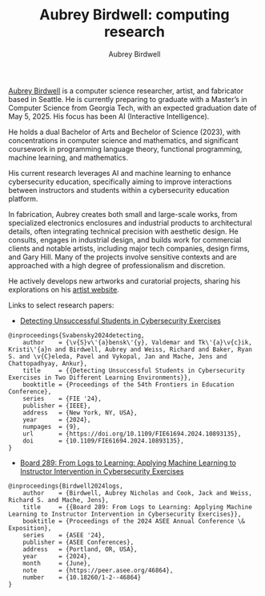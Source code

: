 #+author: Aubrey Birdwell
#+title: Aubrey Birdwell: computing research
#+options: num:nil
#+options: toc:nil
#+description: Aubrey Birdwell is a computer science researcher, artist, and fabricator based in Seattle, WA.

  
#+BEGIN_EXPORT html  

<img src="aubreybirdwell_whiteroom.jpg" alt="Aubrey Birdwell, computer scientist, researcher, artist, and fabricator in Seattle, WA">

  #+END_EXPORT

  [[https://aubreybirdwell.com][Aubrey Birdwell]] is a computer science researcher, artist, and
  fabricator based in Seattle. He is currently preparing to graduate
  with a Master’s in Computer Science from Georgia Tech, with an
  expected graduation date of May 5, 2025. His focus has been AI
  (Interactive Intelligence).

  He holds a dual Bachelor of Arts and Bechelor of Science (2023),
  with concentrations in computer science and mathematics, and
  significant coursework in programming language theory, functional
  programming, machine learning, and mathematics.

  His current research leverages AI and machine learning to enhance
  cybersecurity education, specifically aiming to improve interactions
  between instructors and students within a cybersecurity education
  platform.

  In fabrication, Aubrey creates both small and large-scale works,
  from specialized electronics enclosures and industrial products to
  architectural details, often integrating technical precision with
  aesthetic design. He consults, engages in industrial design, and
  builds work for commercial clients and notable artists, including
  major tech companies, design firms, and Gary Hill. Many of the
  projects involve sensitive contexts and are approached with a high
  degree of professionalism and discretion.

  He actively develops new artworks and curatorial projects, sharing
  his explorations on his [[https://aubreybirdwell.com][artist website]].

  Links to select research papers:
  
  - [[https://arxiv.org/pdf/2408.08531][Detecting Unsuccessful Students in Cybersecurity Exercises]]

#+BEGIN_SRC
@inproceedings{Svabensky2024detecting,
    author    = {\v{S}v\'{a}bensk\'{y}, Valdemar and Tk\'{a}\v{c}ik, Kristi\'{a}n and Birdwell, Aubrey and Weiss, Richard and Baker, Ryan S. and \v{C}eleda, Pavel and Vykopal, Jan and Mache, Jens and Chattopadhyay, Ankur},
    title     = {{Detecting Unsuccessful Students in Cybersecurity Exercises in Two Different Learning Environments}},
    booktitle = {Proceedings of the 54th Frontiers in Education Conference},
    series    = {FIE '24},
    publisher = {IEEE},
    address   = {New York, NY, USA},
    year      = {2024},
    numpages  = {9},
    url       = {https://doi.org/10.1109/FIE61694.2024.10893135},
    doi       = {10.1109/FIE61694.2024.10893135},
}
#+END_SRC

  - [[https://peer.asee.org/board-289-from-logs-to-learning-applying-machine-learning-to-instructor-intervention-in-cybersecurity-exercises.pdf][Board 289: From Logs to Learning: Applying Machine Learning to Instructor Intervention in Cybersecurity Exercises]]

#+BEGIN_SRC
@inproceedings{Birdwell2024logs,
    author    = {Birdwell, Aubrey Nicholas and Cook, Jack and Weiss, Richard S. and Mache, Jens},
    title     = {{Board 289: From Logs to Learning: Applying Machine Learning to Instructor Intervention in Cybersecurity Exercises}},
    booktitle = {Proceedings of the 2024 ASEE Annual Conference \& Exposition},
    series    = {ASEE '24},
    publisher = {ASEE Conferences},
    address   = {Portland, OR, USA},
    year      = {2024},
    month     = {June},
    note      = {https://peer.asee.org/46864},
    number    = {10.18260/1-2--46864}
}
#+END_SRC
